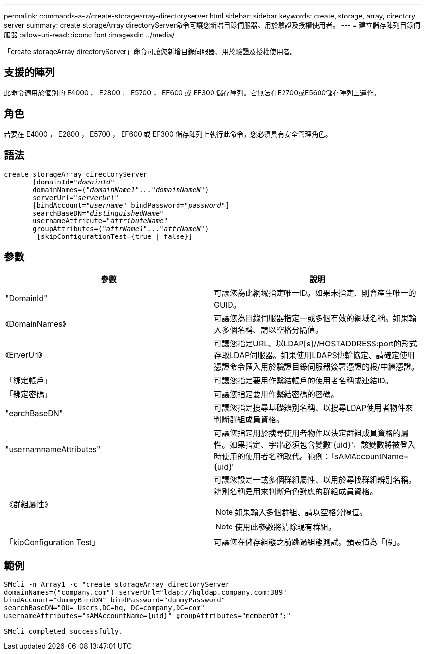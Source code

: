 ---
permalink: commands-a-z/create-storagearray-directoryserver.html 
sidebar: sidebar 
keywords: create, storage, array, directory server 
summary: create storageArray directoryServer命令可讓您新增目錄伺服器、用於驗證及授權使用者。 
---
= 建立儲存陣列目錄伺服器
:allow-uri-read: 
:icons: font
:imagesdir: ../media/


[role="lead"]
「create storageArray directoryServer」命令可讓您新增目錄伺服器、用於驗證及授權使用者。



== 支援的陣列

此命令適用於個別的 E4000 ， E2800 ， E5700 ， EF600 或 EF300 儲存陣列。它無法在E2700或E5600儲存陣列上運作。



== 角色

若要在 E4000 ， E2800 ， E5700 ， EF600 或 EF300 儲存陣列上執行此命令，您必須具有安全管理角色。



== 語法

[source, cli, subs="+macros"]
----
create storageArray directoryServer
       [domainId=pass:quotes[_"domainId"_
       domainNames=(_"domainName1"..."domainNameN"_)
       serverUrl="_serverUrl"_]
       [bindAccount=pass:quotes[_"username_" bindPassword="_password_"]]
       searchBaseDN=pass:quotes[_"distinguishedName"_
       usernameAttribute="_attributeName_"
       groupAttributes=("_attrName1"..."attrNameN_")]
        [skipConfigurationTest={true | false}]
----


== 參數

|===
| 參數 | 說明 


 a| 
"DomainId"
 a| 
可讓您為此網域指定唯一ID。如果未指定、則會產生唯一的GUID。



 a| 
《DomainNames》
 a| 
可讓您為目錄伺服器指定一或多個有效的網域名稱。如果輸入多個名稱、請以空格分隔值。



 a| 
《ErverUrl》
 a| 
可讓您指定URL、以LDAP[s]//HOSTADDRESS:port的形式存取LDAP伺服器。如果使用LDAPS傳輸協定、請確定使用憑證命令匯入用於驗證目錄伺服器簽署憑證的根/中繼憑證。



 a| 
「綁定帳戶」
 a| 
可讓您指定要用作繫結帳戶的使用者名稱或連結ID。



 a| 
「綁定密碼」
 a| 
可讓您指定要用作繫結密碼的密碼。



 a| 
"earchBaseDN"
 a| 
可讓您指定搜尋基礎辨別名稱、以搜尋LDAP使用者物件來判斷群組成員資格。



 a| 
"usernamnameAttributes"
 a| 
可讓您指定用於搜尋使用者物件以決定群組成員資格的屬性。如果指定、字串必須包含變數'+{uid}+'、該變數將被登入時使用的使用者名稱取代。範例：「+sAMAccountName={uid}+'



 a| 
《群組屬性》
 a| 
可讓您設定一或多個群組屬性、以用於尋找群組辨別名稱。辨別名稱是用來判斷角色對應的群組成員資格。

[NOTE]
====
如果輸入多個群組、請以空格分隔值。

====
[NOTE]
====
使用此參數將清除現有群組。

====


 a| 
「kipConfiguration Test」
 a| 
可讓您在儲存組態之前跳過組態測試。預設值為「假」。

|===


== 範例

[listing]
----
SMcli -n Array1 -c "create storageArray directoryServer
domainNames=("company.com") serverUrl="ldap://hqldap.company.com:389"
bindAccount="dummyBindDN" bindPassword="dummyPassword"
searchBaseDN="OU=_Users,DC=hq, DC=company,DC=com"
usernameAttributes="sAMAccountName={uid}" groupAttributes="memberOf";"

SMcli completed successfully.
----
